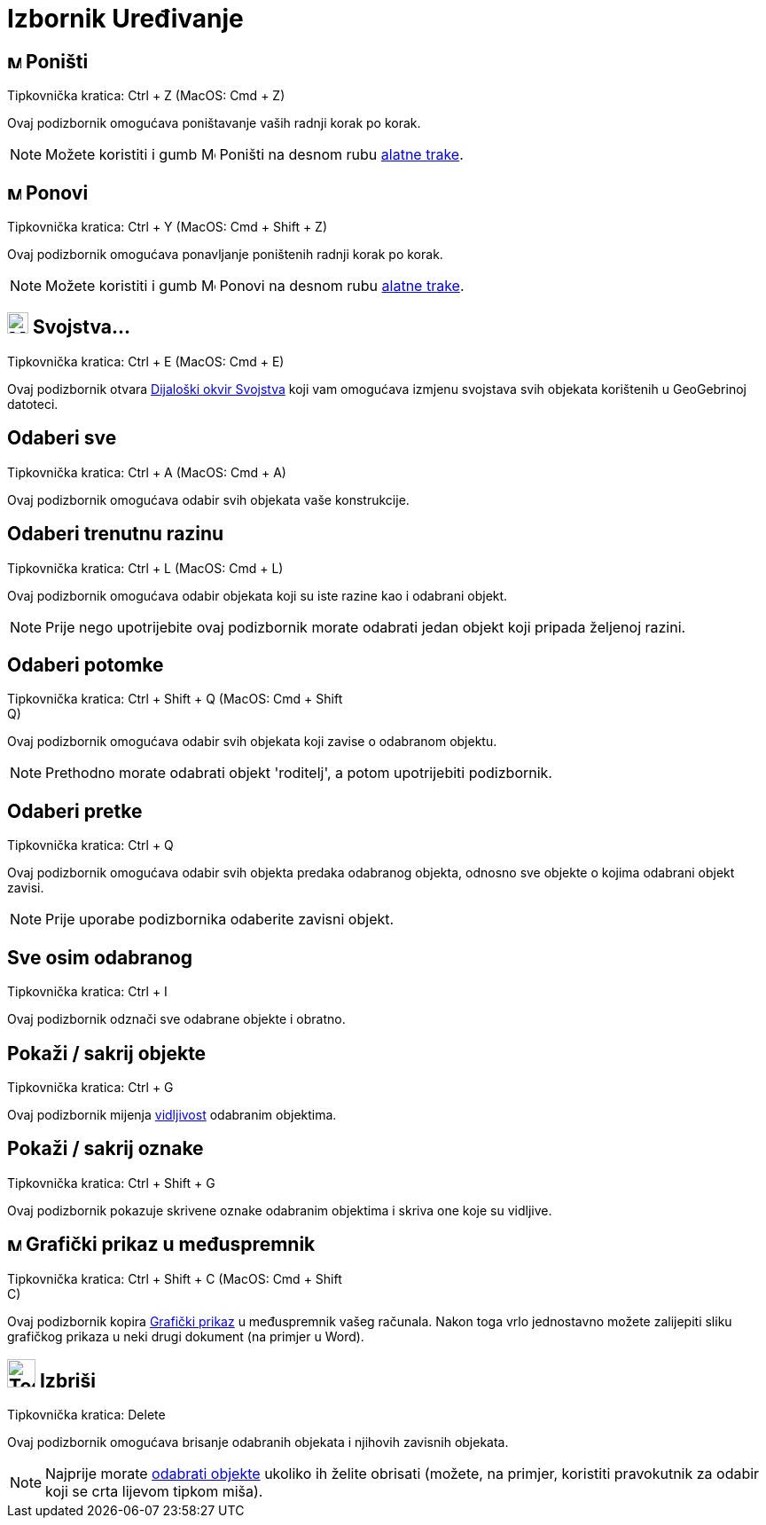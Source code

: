= Izbornik Uređivanje
:page-en: Edit_Menu
ifdef::env-github[:imagesdir: /hr/modules/ROOT/assets/images]

== image:Menu_Undo.png[Menu Undo.png,width=16,height=16] Poništi

Tipkovnička kratica: [.kcode]#Ctrl# + [.kcode]#Z# (MacOS: [.kcode]#Cmd# + [.kcode]#Z#)

Ovaj podizbornik omogućava poništavanje vaših radnji korak po korak.

[NOTE]
====

Možete koristiti i gumb image:Menu_Undo.png[Menu Undo.png,width=16,height=16] Poništi na desnom rubu
xref:/Alatna_traka.adoc[alatne trake].

====

== image:Menu_Redo.png[Menu Redo.png,width=16,height=16] Ponovi

Tipkovnička kratica: [.kcode]#Ctrl# + [.kcode]#Y# (MacOS: [.kcode]#Cmd# + [.kcode]#Shift# + [.kcode]#Z#)

Ovaj podizbornik omogućava ponavljanje poništenih radnji korak po korak.

[NOTE]
====

Možete koristiti i gumb image:Menu_Redo.png[Menu Redo.png,width=16,height=16] Ponovi na desnom rubu
xref:/Alatna_traka.adoc[alatne trake].

====

== image:Menu_Properties_Gear.png[Menu Properties Gear.png,width=24,height=24] Svojstva…

Tipkovnička kratica: [.kcode]#Ctrl# + [.kcode]#E# (MacOS: [.kcode]#Cmd# + [.kcode]#E#)

Ovaj podizbornik otvara xref:/Dijaloški_okvir_Svojstva.adoc[Dijaloški okvir Svojstva] koji vam omogućava izmjenu
svojstava svih objekata korištenih u GeoGebrinoj datoteci.

== Odaberi sve

Tipkovnička kratica: [.kcode]#Ctrl# + [.kcode]#A# (MacOS: [.kcode]#Cmd# + [.kcode]#A#)

Ovaj podizbornik omogućava odabir svih objekata vaše konstrukcije.

== Odaberi trenutnu razinu

Tipkovnička kratica: [.kcode]#Ctrl# + [.kcode]#L# (MacOS: [.kcode]#Cmd# + [.kcode]#L#)

Ovaj podizbornik omogućava odabir objekata koji su iste razine kao i odabrani objekt.

[NOTE]
====

Prije nego upotrijebite ovaj podizbornik morate odabrati jedan objekt koji pripada željenoj razini.

====

== Odaberi potomke

Tipkovnička kratica: [.kcode]#Ctrl# + [.kcode]#Shift# + [.kcode]#Q# (MacOS: [.kcode]#Cmd# + [.kcode]#Shift# +
[.kcode]#Q#)

Ovaj podizbornik omogućava odabir svih objekata koji zavise o odabranom objektu.

[NOTE]
====

Prethodno morate odabrati objekt 'roditelj', a potom upotrijebiti podizbornik.

====

== Odaberi pretke

Tipkovnička kratica: [.kcode]#Ctrl# + [.kcode]#Q#

Ovaj podizbornik omogućava odabir svih objekta predaka odabranog objekta, odnosno sve objekte o kojima odabrani objekt
zavisi.

[NOTE]
====

Prije uporabe podizbornika odaberite zavisni objekt.

====

== Sve osim odabranog

Tipkovnička kratica: [.kcode]#Ctrl# + [.kcode]#I#

Ovaj podizbornik odznači sve odabrane objekte i obratno.

== Pokaži / sakrij objekte

Tipkovnička kratica: [.kcode]#Ctrl# + [.kcode]#G#

Ovaj podizbornik mijenja xref:/Svojstva_objekta.adoc[vidljivost] odabranim objektima.

== Pokaži / sakrij oznake

Tipkovnička kratica: [.kcode]#Ctrl# + [.kcode]#Shift# + [.kcode]#G#

Ovaj podizbornik pokazuje skrivene oznake odabranim objektima i skriva one koje su vidljive.

== image:Menu_Copy.png[Menu Copy.png,width=16,height=16] Grafički prikaz u međuspremnik

Tipkovnička kratica: [.kcode]#Ctrl# + [.kcode]#Shift# + [.kcode]#C# (MacOS: [.kcode]#Cmd# + [.kcode]#Shift# +
[.kcode]#C#)

Ovaj podizbornik kopira xref:/Grafički_prikaz.adoc[Grafički prikaz] u međuspremnik vašeg računala. Nakon toga vrlo
jednostavno možete zalijepiti sliku grafičkog prikaza u neki drugi dokument (na primjer u Word).

== image:Tool_Delete.gif[Tool Delete.gif,width=32,height=32] Izbriši

Tipkovnička kratica: [.kcode]#Delete#

Ovaj podizbornik omogućava brisanje odabranih objekata i njihovih zavisnih objekata.

[NOTE]
====

Najprije morate xref:/Odabir_objekata.adoc[odabrati objekte] ukoliko ih želite obrisati (možete, na primjer, koristiti
pravokutnik za odabir koji se crta lijevom tipkom miša).

====
